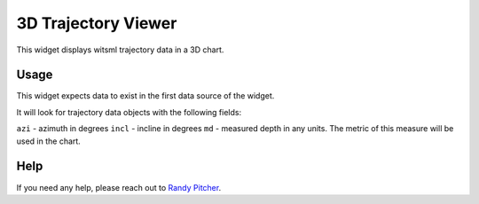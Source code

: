 ####################
3D Trajectory Viewer
####################

This widget displays witsml trajectory data in a 3D chart.

Usage
=====
This widget expects data to exist in the first data source of the widget.

It will look for trajectory data objects with the following fields:

``azi`` - azimuth in degrees
``incl`` - incline in degrees
``md`` - measured depth in any units. The metric of this measure will be used in the chart.

Help
====
If you need any help, please reach out to `Randy Pitcher <https://github.com/randypitcherii>`_.